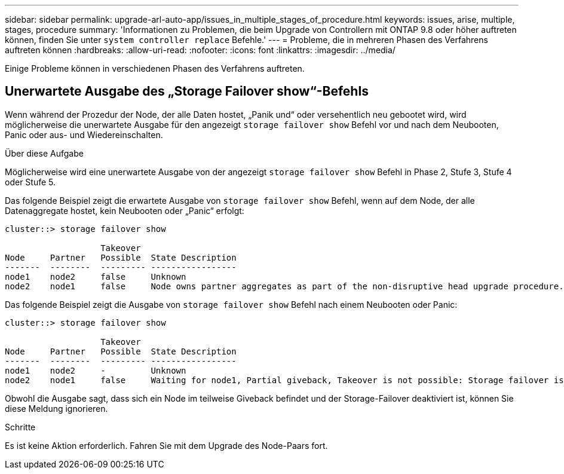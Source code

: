 ---
sidebar: sidebar 
permalink: upgrade-arl-auto-app/issues_in_multiple_stages_of_procedure.html 
keywords: issues, arise, multiple, stages, procedure 
summary: 'Informationen zu Problemen, die beim Upgrade von Controllern mit ONTAP 9.8 oder höher auftreten können, finden Sie unter `system controller replace` Befehle.' 
---
= Probleme, die in mehreren Phasen des Verfahrens auftreten können
:hardbreaks:
:allow-uri-read: 
:nofooter: 
:icons: font
:linkattrs: 
:imagesdir: ../media/


[role="lead"]
Einige Probleme können in verschiedenen Phasen des Verfahrens auftreten.



== Unerwartete Ausgabe des „Storage Failover show“-Befehls

Wenn während der Prozedur der Node, der alle Daten hostet, „Panik und“ oder versehentlich neu gebootet wird, wird möglicherweise die unerwartete Ausgabe für den angezeigt `storage failover show` Befehl vor und nach dem Neubooten, Panic oder aus- und Wiedereinschalten.

.Über diese Aufgabe
Möglicherweise wird eine unerwartete Ausgabe von der angezeigt `storage failover show` Befehl in Phase 2, Stufe 3, Stufe 4 oder Stufe 5.

Das folgende Beispiel zeigt die erwartete Ausgabe von `storage failover show` Befehl, wenn auf dem Node, der alle Datenaggregate hostet, kein Neubooten oder „Panic“ erfolgt:

....
cluster::> storage failover show

                   Takeover
Node     Partner   Possible  State Description
-------  --------  --------- -----------------
node1    node2     false     Unknown
node2    node1     false     Node owns partner aggregates as part of the non-disruptive head upgrade procedure. Takeover is not possible: Storage failover is disabled.
....
Das folgende Beispiel zeigt die Ausgabe von `storage failover show` Befehl nach einem Neubooten oder Panic:

....
cluster::> storage failover show

                   Takeover
Node     Partner   Possible  State Description
-------  --------  --------- -----------------
node1    node2     -         Unknown
node2    node1     false     Waiting for node1, Partial giveback, Takeover is not possible: Storage failover is disabled
....
Obwohl die Ausgabe sagt, dass sich ein Node im teilweise Giveback befindet und der Storage-Failover deaktiviert ist, können Sie diese Meldung ignorieren.

.Schritte
Es ist keine Aktion erforderlich. Fahren Sie mit dem Upgrade des Node-Paars fort.
